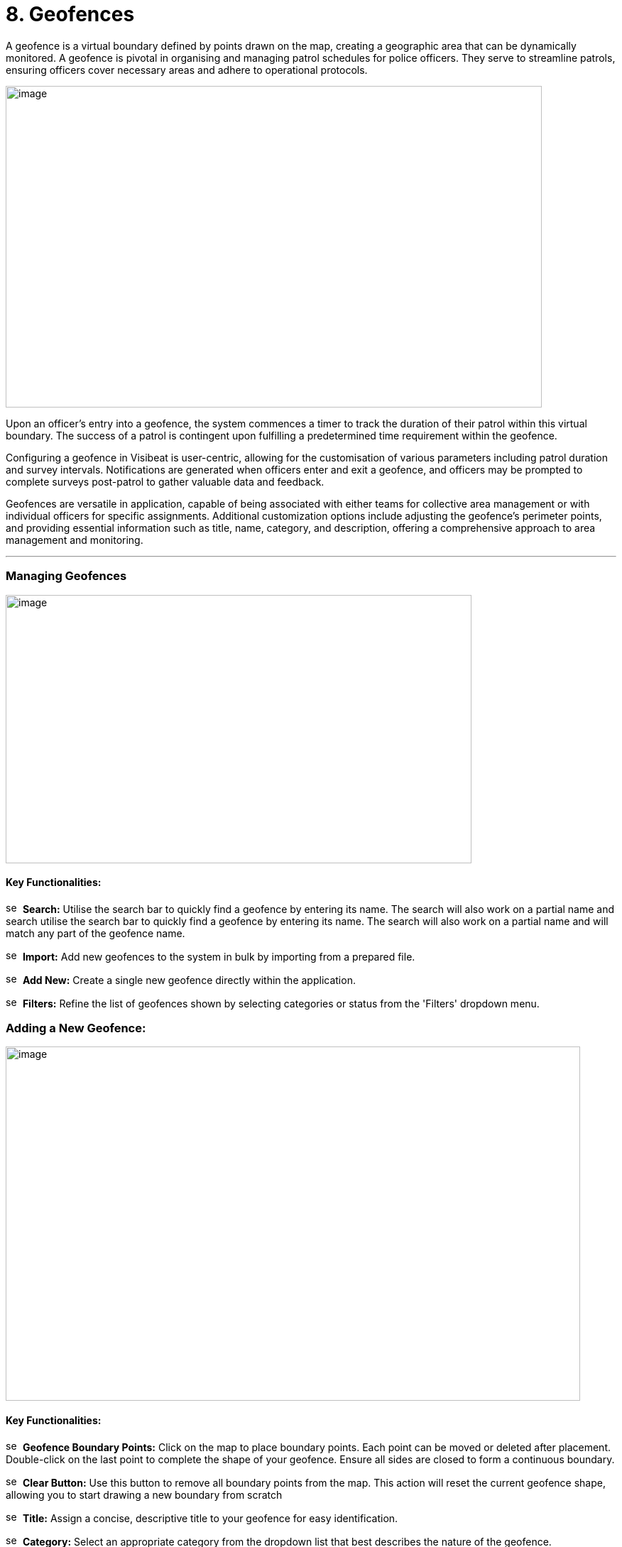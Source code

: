 [[geofences]]
= 8. Geofences

A geofence is a virtual boundary defined by points drawn on the map,
creating a geographic area that can be dynamically monitored. A geofence
is pivotal in organising and managing patrol schedules for police
officers. They serve to streamline patrols, ensuring officers cover
necessary areas and adhere to operational protocols.

{blank}

image:./media/media/image49.png[image,width=755,height=453,role="image-custom"]

{blank}

Upon an officer's entry into a geofence, the system commences a timer to
track the duration of their patrol within this virtual boundary. The
success of a patrol is contingent upon fulfilling a predetermined time
requirement within the geofence.

Configuring a geofence in Visibeat is user-centric, allowing for the
customisation of various parameters including patrol duration and survey
intervals. Notifications are generated when officers enter and exit a
geofence, and officers may be prompted to complete surveys post-patrol
to gather valuable data and feedback.

Geofences are versatile in application, capable of being associated with
either teams for collective area management or with individual officers
for specific assignments. Additional customization options include
adjusting the geofence's perimeter points, and providing essential
information such as title, name, category, and description, offering a
comprehensive approach to area management and monitoring.

* * *

=== Managing Geofences

{blank}

image:./media/media/image50.png[image,width=656,height=378,role="image-custom"]

{blank}

==== Key Functionalities:

image:./media/icon/1.svg[selcting officer, 16, 16]&#160; *Search:* Utilise the search bar to quickly find a geofence by
entering its name. The search will also work on a partial name and
search utilise the search bar to quickly find a geofence by entering its
name. The search will also work on a partial name and will match any
part of the geofence name.

image:./media/icon/2.svg[selcting officer, 16, 16]&#160; *Import:* Add new geofences to the system in bulk by importing from
a prepared file.

image:./media/icon/3.svg[selcting officer, 16, 16]&#160; *Add New:* Create a single new geofence directly within the
application.

image:./media/icon/4.svg[selcting officer, 16, 16]&#160; *Filters:* Refine the list of geofences shown by selecting
categories or status from the 'Filters' dropdown menu.

<<<

=== Adding a New Geofence:

{blank}

image:./media/media/image51.png[image,width=809,height=499,role="image-custom"]

{blank}

==== Key Functionalities:

image:./media/icon/1.svg[selcting officer, 16, 16]&#160; *Geofence Boundary Points:* Click on the map to place boundary
points. Each point can be moved or deleted after placement. Double-click
on the last point to complete the shape of your geofence. Ensure all
sides are closed to form a continuous boundary.

image:./media/icon/2.svg[selcting officer, 16, 16]&#160; *Clear Button:* Use this button to remove all boundary points from
the map. This action will reset the current geofence shape, allowing you
to start drawing a new boundary from scratch

image:./media/icon/3.svg[selcting officer, 16, 16]&#160; *Title:* Assign a concise, descriptive title to your geofence for
easy identification.

image:./media/icon/4.svg[selcting officer, 16, 16]&#160; *Category:* Select an appropriate category from the dropdown list
that best describes the nature of the geofence.

image:./media/icon/5.svg[selcting officer, 16, 16]&#160; *Description:* Provide details about the geofence and its purpose.

image:./media/icon/6.svg[selcting officer, 16, 16]&#160; *Colour:* Choose a colour from the available options to visually
distinguish your geofence on the map.

image:./media/icon/7.svg[selcting officer, 16, 16]&#160; *Add Geofence Button:* Click this button to save the geofence
configuration. Once saved, the geofence will be active according to the
settings you've configured.

After adding the geofence the following screen will be shown:

{blank}

image:./media/media/image52.png[image,width=902,height=513,role="image-custom"]

{blank}

image:./media/icon/1.svg[selcting officer, 16, 16]&#160; *Edit Button:* Click 'Edit' to adjust the existing geofence settings
such as boundaries, title, and description.

image:./media/icon/2.svg[selcting officer, 16, 16]&#160; *Delete Button:* Use the 'Delete' button to permanently remove the
geofence; be aware this action cannot be undone.

image:./media/icon/3.svg[selcting officer, 16, 16]&#160; *Geofence Details:* Displays details including the version number of
the geofence and its creation date and time, providing a snapshot of its
history and updates.

image:./media/icon/4.svg[selcting officer, 16, 16]&#160; *Creator/Modifier Information:* Shows the name of the person who
created or last modified the geofence, useful for identifying who to
contact for further information or changes.

<<<

=== Editing a Geofence

{blank}

image:./media/media/image53.png[image,width=748,height=465,role="image-custom"]

{blank}

==== Key Functionalities:

--

image:./media/icon/1.svg[selcting officer, 16, 16]&#160; Select a point on the geofence

image:./media/icon/2.svg[selcting officer, 16, 16]&#160; And drag to a new location in order to update the area.

image:./media/icon/3.svg[selcting officer, 16, 16]&#160; Reset Button: Click 'Reset' to revert the geofence to its previously
saved configuration, undoing any unsaved changes

image:./media/icon/4.svg[selcting officer, 16, 16]&#160; Clear Button: Use the 'Clear' button to remove all boundary points,
allowing you to start drawing a new geofence from scratch.

--

* The remaining geofence configuration parameters can be modified in
the same manner as when creating a new geofence.

* Once editing is complete click “Save”.

=== Adjusting Geofence Boundaries

{blank}

image:./media/media/image54.png[image,width=590,height=453,role="image-custom"]

{blank}

* To reposition a geofence on the map:

** Move your cursor over the boundary until the cursor icon changes to
a hand image:./media/icon/1.svg[selcting officer, 16, 16].

* Click and hold the left mouse button to grab the geofence.

** Drag the geofence to the desired location. Release the mouse button
to drop the geofence into place image:./media/icon/2.svg[selcting officer, 16, 16].

<<<

=== Reverting Changes in Geofence Editing

{blank}

image:./media/media/image55.png[image,width=561,height=483,role="image-custom"]

{blank}

* image:./media/icon/1.svg[selcting officer, 16, 16] If you need to revert a recent adjustment made to a geofence point:

** Click the 'Undo' icon to revert the last action taken during
geofence editing.

* This allows for quick correction of any unintentional changes while
modifying geofence boundaries.
